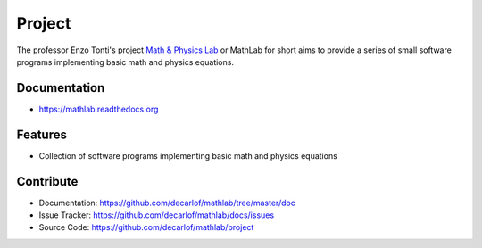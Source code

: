 ========
Project
========


The professor Enzo Tonti's project `Math & Physics Lab <https://github.com/decarlof/mathlab>`_ 
or MathLab for short aims to provide a series of small software programs implementing basic 
math and physics equations.

Documentation
-------------
* https://mathlab.readthedocs.org

Features
--------

* Collection of software programs implementing basic math and physics equations

Contribute
----------

* Documentation: https://github.com/decarlof/mathlab/tree/master/doc
* Issue Tracker: https://github.com/decarlof/mathlab/docs/issues
* Source Code: https://github.com/decarlof/mathlab/project

